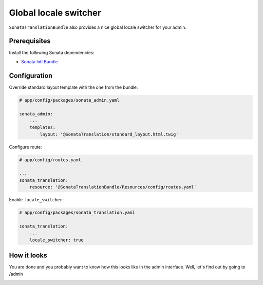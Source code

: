 Global locale switcher
======================

``SonataTranslationBundle`` also provides a nice global locale switcher
for your admin.

Prerequisites
-------------

Install the following Sonata dependencies:

* `Sonata Intl Bundle`_

Configuration
-------------

Override standard layout template with the one from the bundle:

.. code-block:: yaml

    # app/config/packages/sonata_admin.yaml

    sonata_admin:
        ...
        templates:
            layout: '@SonataTranslation/standard_layout.html.twig'

Configure route:

.. code-block:: yaml

    # app/config/routes.yaml

    ...
    sonata_translation:
        resource: '@SonataTranslationBundle/Resources/config/routes.yaml'

Enable ``locale_switcher``:

.. code-block:: yaml

    # app/config/packages/sonata_translation.yaml

    sonata_translation:
        ...
        locale_switcher: true

How it looks
------------

You are done and you probably want to know how this looks like in the admin
interface. Well, let's find out by going to /admin

.. image:: ../images/locale_switcher.png
   :align: center
   :alt: Sonata Dashboard with locale switcher
   :width: 700px

.. _`Sonata Intl Bundle`: https://sonata-project.org/bundles/intl
